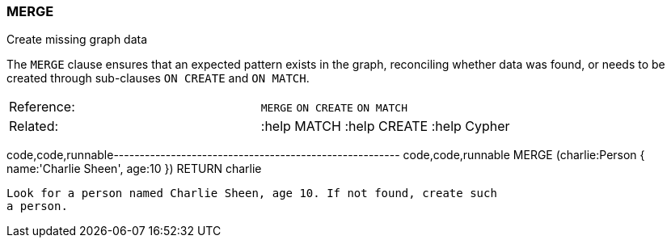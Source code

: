 [[merge]]
=== MERGE

Create missing graph data

The `MERGE` clause ensures that an expected pattern exists in the graph,
reconciling whether data was found, or needs to be created through
sub-clauses `ON CREATE` and `ON MATCH`.

[cols=",",]
|===============================================
|Reference: |`MERGE` `ON CREATE` `ON MATCH`
|Related: |:help MATCH :help CREATE :help Cypher
|===============================================

code,code,runnable-------------------------------------------------------
code,code,runnable
MERGE (charlie:Person { name:'Charlie Sheen', age:10 })
RETURN charlie
-------------------------------------------------------

Look for a person named Charlie Sheen, age 10. If not found, create such
a person.
